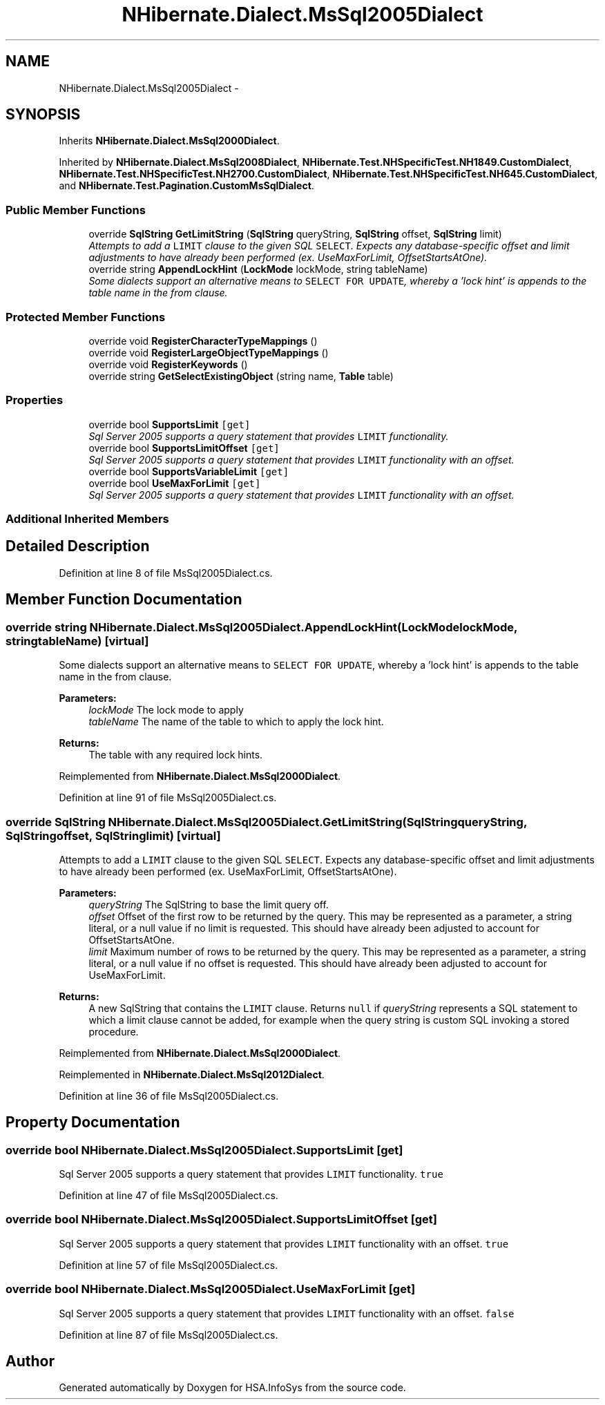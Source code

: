 .TH "NHibernate.Dialect.MsSql2005Dialect" 3 "Fri Jul 5 2013" "Version 1.0" "HSA.InfoSys" \" -*- nroff -*-
.ad l
.nh
.SH NAME
NHibernate.Dialect.MsSql2005Dialect \- 
.SH SYNOPSIS
.br
.PP
.PP
Inherits \fBNHibernate\&.Dialect\&.MsSql2000Dialect\fP\&.
.PP
Inherited by \fBNHibernate\&.Dialect\&.MsSql2008Dialect\fP, \fBNHibernate\&.Test\&.NHSpecificTest\&.NH1849\&.CustomDialect\fP, \fBNHibernate\&.Test\&.NHSpecificTest\&.NH2700\&.CustomDialect\fP, \fBNHibernate\&.Test\&.NHSpecificTest\&.NH645\&.CustomDialect\fP, and \fBNHibernate\&.Test\&.Pagination\&.CustomMsSqlDialect\fP\&.
.SS "Public Member Functions"

.in +1c
.ti -1c
.RI "override \fBSqlString\fP \fBGetLimitString\fP (\fBSqlString\fP queryString, \fBSqlString\fP offset, \fBSqlString\fP limit)"
.br
.RI "\fIAttempts to add a \fCLIMIT\fP clause to the given SQL \fCSELECT\fP\&. Expects any database-specific offset and limit adjustments to have already been performed (ex\&. UseMaxForLimit, OffsetStartsAtOne)\&. \fP"
.ti -1c
.RI "override string \fBAppendLockHint\fP (\fBLockMode\fP lockMode, string tableName)"
.br
.RI "\fISome dialects support an alternative means to \fCSELECT FOR UPDATE\fP, whereby a 'lock hint' is appends to the table name in the from clause\&. \fP"
.in -1c
.SS "Protected Member Functions"

.in +1c
.ti -1c
.RI "override void \fBRegisterCharacterTypeMappings\fP ()"
.br
.ti -1c
.RI "override void \fBRegisterLargeObjectTypeMappings\fP ()"
.br
.ti -1c
.RI "override void \fBRegisterKeywords\fP ()"
.br
.ti -1c
.RI "override string \fBGetSelectExistingObject\fP (string name, \fBTable\fP table)"
.br
.in -1c
.SS "Properties"

.in +1c
.ti -1c
.RI "override bool \fBSupportsLimit\fP\fC [get]\fP"
.br
.RI "\fISql Server 2005 supports a query statement that provides \fCLIMIT\fP functionality\&. \fP"
.ti -1c
.RI "override bool \fBSupportsLimitOffset\fP\fC [get]\fP"
.br
.RI "\fISql Server 2005 supports a query statement that provides \fCLIMIT\fP functionality with an offset\&. \fP"
.ti -1c
.RI "override bool \fBSupportsVariableLimit\fP\fC [get]\fP"
.br
.ti -1c
.RI "override bool \fBUseMaxForLimit\fP\fC [get]\fP"
.br
.RI "\fISql Server 2005 supports a query statement that provides \fCLIMIT\fP functionality with an offset\&. \fP"
.in -1c
.SS "Additional Inherited Members"
.SH "Detailed Description"
.PP 
Definition at line 8 of file MsSql2005Dialect\&.cs\&.
.SH "Member Function Documentation"
.PP 
.SS "override string NHibernate\&.Dialect\&.MsSql2005Dialect\&.AppendLockHint (\fBLockMode\fPlockMode, stringtableName)\fC [virtual]\fP"

.PP
Some dialects support an alternative means to \fCSELECT FOR UPDATE\fP, whereby a 'lock hint' is appends to the table name in the from clause\&. 
.PP
\fBParameters:\fP
.RS 4
\fIlockMode\fP The lock mode to apply 
.br
\fItableName\fP The name of the table to which to apply the lock hint\&. 
.RE
.PP
\fBReturns:\fP
.RS 4
The table with any required lock hints\&. 
.RE
.PP

.PP
Reimplemented from \fBNHibernate\&.Dialect\&.MsSql2000Dialect\fP\&.
.PP
Definition at line 91 of file MsSql2005Dialect\&.cs\&.
.SS "override \fBSqlString\fP NHibernate\&.Dialect\&.MsSql2005Dialect\&.GetLimitString (\fBSqlString\fPqueryString, \fBSqlString\fPoffset, \fBSqlString\fPlimit)\fC [virtual]\fP"

.PP
Attempts to add a \fCLIMIT\fP clause to the given SQL \fCSELECT\fP\&. Expects any database-specific offset and limit adjustments to have already been performed (ex\&. UseMaxForLimit, OffsetStartsAtOne)\&. 
.PP
\fBParameters:\fP
.RS 4
\fIqueryString\fP The SqlString to base the limit query off\&.
.br
\fIoffset\fP Offset of the first row to be returned by the query\&. This may be represented as a parameter, a string literal, or a null value if no limit is requested\&. This should have already been adjusted to account for OffsetStartsAtOne\&.
.br
\fIlimit\fP Maximum number of rows to be returned by the query\&. This may be represented as a parameter, a string literal, or a null value if no offset is requested\&. This should have already been adjusted to account for UseMaxForLimit\&.
.RE
.PP
\fBReturns:\fP
.RS 4
A new SqlString that contains the \fCLIMIT\fP clause\&. Returns \fCnull\fP if \fIqueryString\fP  represents a SQL statement to which a limit clause cannot be added, for example when the query string is custom SQL invoking a stored procedure\&.
.RE
.PP

.PP
Reimplemented from \fBNHibernate\&.Dialect\&.MsSql2000Dialect\fP\&.
.PP
Reimplemented in \fBNHibernate\&.Dialect\&.MsSql2012Dialect\fP\&.
.PP
Definition at line 36 of file MsSql2005Dialect\&.cs\&.
.SH "Property Documentation"
.PP 
.SS "override bool NHibernate\&.Dialect\&.MsSql2005Dialect\&.SupportsLimit\fC [get]\fP"

.PP
Sql Server 2005 supports a query statement that provides \fCLIMIT\fP functionality\&. \fCtrue\fP
.PP
Definition at line 47 of file MsSql2005Dialect\&.cs\&.
.SS "override bool NHibernate\&.Dialect\&.MsSql2005Dialect\&.SupportsLimitOffset\fC [get]\fP"

.PP
Sql Server 2005 supports a query statement that provides \fCLIMIT\fP functionality with an offset\&. \fCtrue\fP
.PP
Definition at line 57 of file MsSql2005Dialect\&.cs\&.
.SS "override bool NHibernate\&.Dialect\&.MsSql2005Dialect\&.UseMaxForLimit\fC [get]\fP"

.PP
Sql Server 2005 supports a query statement that provides \fCLIMIT\fP functionality with an offset\&. \fCfalse\fP
.PP
Definition at line 87 of file MsSql2005Dialect\&.cs\&.

.SH "Author"
.PP 
Generated automatically by Doxygen for HSA\&.InfoSys from the source code\&.
